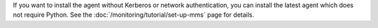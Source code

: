 If you want to install the agent without Kerberos or network authentication,
you can install the latest agent which does not require Python. See the
:doc:`/monitoring/tutorial/set-up-mms` page for details.
